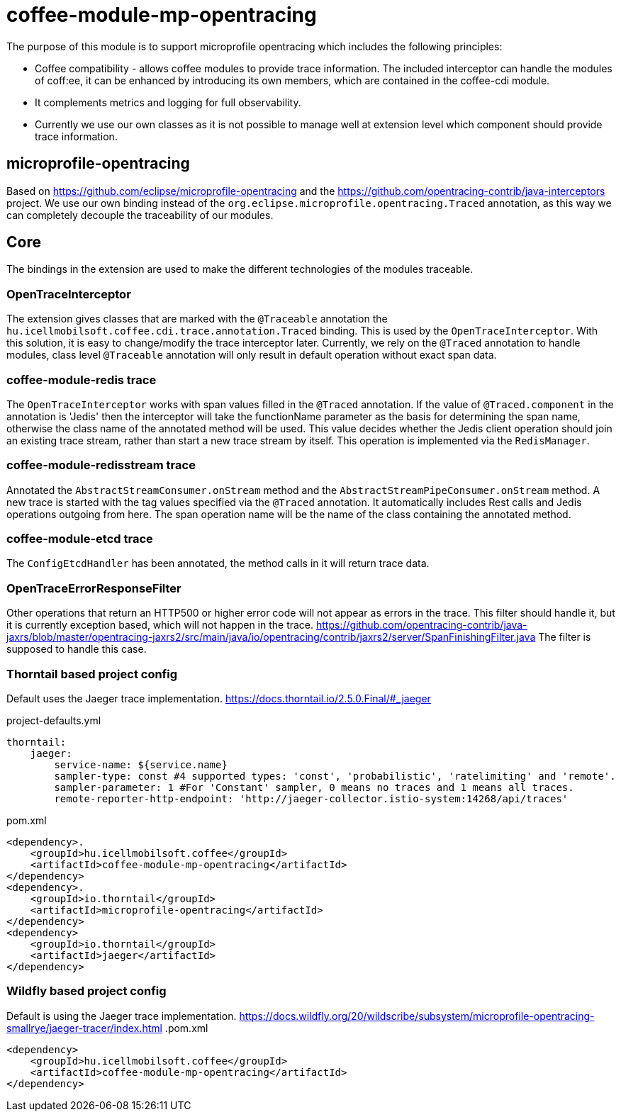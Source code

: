 [#common_module_coffee-module-mp-opentracing]
= coffee-module-mp-opentracing

The purpose of this module is to support microprofile opentracing which includes the following principles:

* Coffee compatibility - allows coffee modules to provide trace information. The included interceptor can handle the modules of coff:ee, it can be enhanced by introducing its own members, which are contained in the coffee-cdi module.
* It complements metrics and logging for full observability.
* Currently we use our own classes as it is not possible to manage well at extension level which component should provide trace information.

== microprofile-opentracing
Based on https://github.com/eclipse/microprofile-opentracing and the
https://github.com/opentracing-contrib/java-interceptors project.
We use our own binding instead of the `org.eclipse.microprofile.opentracing.Traced` annotation, as this way we can completely decouple the traceability of our modules.

== Core
The bindings in the extension are used to make the different technologies of the modules traceable.

=== OpenTraceInterceptor
The extension gives classes that are marked with the `@Traceable` annotation the `hu.icellmobilsoft.coffee.cdi.trace.annotation.Traced` binding.
This is used by the `OpenTraceInterceptor`. With this solution, it is easy to change/modify the trace interceptor later.
Currently, we rely on the `@Traced` annotation to handle modules, class level `@Traceable` annotation will only result in default operation without exact span data.

=== coffee-module-redis trace
The `OpenTraceInterceptor` works with span values filled in the `@Traced` annotation. If the value of `@Traced.component` in the annotation is 'Jedis'
then the interceptor will take the functionName parameter as the basis for determining the span name, otherwise the class name of the annotated method will be used. This value decides whether the Jedis client operation should join an existing trace stream, rather than start a new trace stream by itself. This operation is implemented via the `RedisManager`.

=== coffee-module-redisstream trace
Annotated the `AbstractStreamConsumer.onStream` method and the `AbstractStreamPipeConsumer.onStream` method.
A new trace is started with the tag values specified via the `@Traced` annotation. It automatically includes Rest calls and Jedis operations outgoing from here. The span operation name will be the name of the class containing the annotated method.

=== coffee-module-etcd trace
The `ConfigEtcdHandler` has been annotated, the method calls in it will return trace data.

=== OpenTraceErrorResponseFilter
Other operations that return an HTTP500 or higher error code will not appear as errors in the trace.
This filter should handle it, but it is currently exception based, which will not happen in the trace.
https://github.com/opentracing-contrib/java-jaxrs/blob/master/opentracing-jaxrs2/src/main/java/io/opentracing/contrib/jaxrs2/server/SpanFinishingFilter.java
The filter is supposed to handle this case.


=== Thorntail based project config
Default uses the Jaeger trace implementation.
https://docs.thorntail.io/2.5.0.Final/#_jaeger


.project-defaults.yml
[source,yaml]
----
thorntail:
    jaeger:
        service-name: ${service.name}
        sampler-type: const #4 supported types: 'const', 'probabilistic', 'ratelimiting' and 'remote'.
        sampler-parameter: 1 #For 'Constant' sampler, 0 means no traces and 1 means all traces.
        remote-reporter-http-endpoint: 'http://jaeger-collector.istio-system:14268/api/traces'
----
.pom.xml
----
<dependency>.
    <groupId>hu.icellmobilsoft.coffee</groupId>
    <artifactId>coffee-module-mp-opentracing</artifactId>
</dependency>
<dependency>.
    <groupId>io.thorntail</groupId>
    <artifactId>microprofile-opentracing</artifactId>
</dependency>
<dependency>
    <groupId>io.thorntail</groupId>
    <artifactId>jaeger</artifactId>
</dependency>
----
=== Wildfly based project config
Default is using the Jaeger trace implementation.
https://docs.wildfly.org/20/wildscribe/subsystem/microprofile-opentracing-smallrye/jaeger-tracer/index.html
.pom.xml
----
<dependency>
    <groupId>hu.icellmobilsoft.coffee</groupId>
    <artifactId>coffee-module-mp-opentracing</artifactId>
</dependency>
----